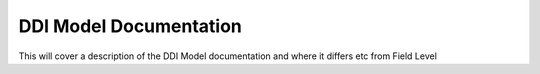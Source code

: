 ****************************
DDI Model Documentation
****************************

This will cover a description of the DDI Model documentation and where it differs etc from Field Level

